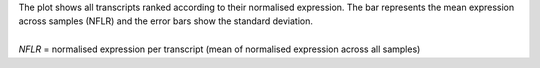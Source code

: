 | The plot shows all transcripts ranked according to their normalised expression. The bar represents the mean expression across samples (NFLR) and the error bars show the standard deviation.
|
| *NFLR* = normalised expression per transcript (mean of normalised expression across all samples)
